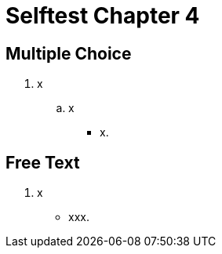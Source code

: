 = Selftest Chapter 4

== Multiple Choice

. x
.. x
** [hiddenAnswer]#x.#

== Free Text

. x
** [hiddenAnswer]#xxx.#

